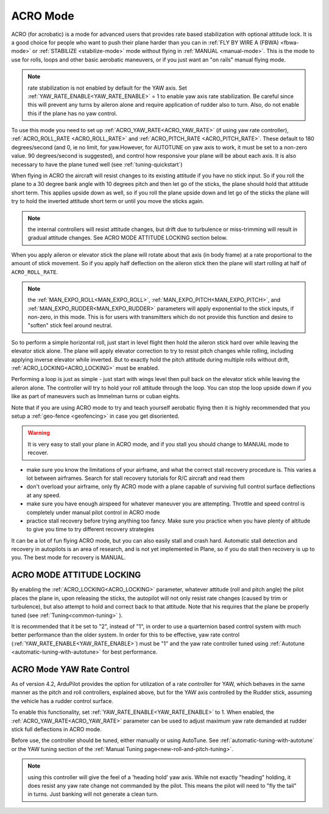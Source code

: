 .. _acro-mode:

=========
ACRO Mode
=========

ACRO (for acrobatic) is a mode for advanced users that provides rate
based stabilization with optional attitude lock. It is a good choice for people
who want to push their plane harder than you can in :ref:`FLY BY WIRE A (FBWA) <fbwa-mode>` or :ref:`STABILIZE <stabilize-mode>` mode without
flying in :ref:`MANUAL <manual-mode>`. This is the mode to use for rolls,
loops and other basic aerobatic maneuvers, or if you just want an "on
rails" manual flying mode.

.. note:: rate stabilization is not enabled by default for the YAW axis. Set :ref:`YAW_RATE_ENABLE<YAW_RATE_ENABLE>` = 1 to enable yaw axis rate stabilization. Be careful since this will prevent any turns by aileron alone and require application of rudder also to turn. Also, do not enable this if the plane has no yaw control.

To use this mode you need to set up :ref:`ACRO_YAW_RATE<ACRO_YAW_RATE>` (if using yaw rate controller), :ref:`ACRO_ROLL_RATE <ACRO_ROLL_RATE>`
and :ref:`ACRO_PITCH_RATE <ACRO_PITCH_RATE>`. These default to 180 degrees/second (and 0, ie no limit, for yaw.However, for AUTOTUNE on yaw axis to work, it must be set to a non-zero value. 90 degrees/second is suggested), and control how responsive your
plane will be about each axis. It is also necessary to have the plane tuned well (see :ref:`tuning-quickstart`)

When flying in ACRO the aircraft will resist changes to its existing attitude
if you have no stick input. So if you roll the plane to a 30 degree bank
angle with 10 degrees pitch and then let go of the sticks, the plane
should hold that attitude short term. This applies upside down as well, so if you
roll the plane upside down and let go of the sticks the plane will try
to hold the inverted attitude short term or until you move the sticks again.

.. note:: the internal controllers will resist attitude changes, but drift due to turbulence or miss-trimming will result in gradual attitude changes. See ACRO MODE ATTITUDE LOCKING section below.

When you apply aileron or elevator stick the plane will rotate about
that axis (in body frame) at a rate proportional to the amount of stick
movement. So if you apply half deflection on the aileron stick then the
plane will start rolling at half of ``ACRO_ROLL_RATE``.

.. note:: the :ref:`MAN_EXPO_ROLL<MAN_EXPO_ROLL>`, :ref:`MAN_EXPO_PITCH<MAN_EXPO_PITCH>`, and :ref:`MAN_EXPO_RUDDER<MAN_EXPO_RUDDER>` parameters will apply exponential to the stick inputs, if non-zero, in this mode. This is for users with transmitters which do not provide this function and desire to "soften" stick feel around neutral.

So to perform a simple horizontal roll, just start in level flight then
hold the aileron stick hard over while leaving the elevator stick alone.
The plane will apply elevator correction to try to resist pitch changes while
rolling, including applying inverse elevator while inverted. But to exactly hold the
pitch attitude during multiple rolls without drift, :ref:`ACRO_LOCKING<ACRO_LOCKING>` must be enabled.

Performing a loop is just as simple - just start with wings level then
pull back on the elevator stick while leaving the aileron alone. The
controller will try to hold your roll attitude through the loop. You can
stop the loop upside down if you like as part of maneuvers such as
Immelman turns or cuban eights.

Note that if you are using ACRO mode to try and teach yourself aerobatic
flying then it is highly recommended that you setup a
:ref:`geo-fence <geofencing>` in case you get disoriented.

.. warning::

   It is very easy to stall your plane in ACRO mode, and if you
   stall you should change to MANUAL mode to recover.

-  make sure you know the limitations of your airframe, and what the
   correct stall recovery procedure is. This varies a lot between
   airframes. Search for stall recovery tutorials for R/C aircraft and
   read them
-  don't overload your airframe, only fly ACRO mode with a plane capable of surviving full control surface deflections at any speed.
-  make sure you have enough airspeed for whatever maneuver you are
   attempting. Throttle and speed control is completely under manual
   pilot control in ACRO mode
-  practice stall recovery before trying anything too fancy. Make sure
   you practice when you have plenty of altitude to give you time to try
   different recovery strategies

It can be a lot of fun flying ACRO mode, but you can also easily stall
and crash hard. Automatic stall detection and recovery in autopilots is
an area of research, and is not yet implemented in Plane, so if you do
stall then recovery is up to you. The best mode for recovery is MANUAL.

ACRO MODE ATTITUDE LOCKING
==========================

By enabling the :ref:`ACRO_LOCKING<ACRO_LOCKING>` parameter, whatever attitude (roll and pitch angle) the pilot places the plane in, upon releasing the sticks, the autopilot will not only resist rate changes (caused by trim or turbulence), but also attempt to hold and correct back to that attitude. Note that his requires that the plane be properly tuned (see :ref:`Tuning<common-tuning>` ).

It is recommended that it be set to "2", instead of "1", in order to use a quarternion based control system with much better performance than the older system. In order for this to be effective, yaw rate control (:ref:`YAW_RATE_ENABLE<YAW_RATE_ENABLE>`) must be "1" and the yaw rate controller tuned using :ref:`Autotune <automatic-tuning-with-autotune>` for best performance.

ACRO Mode YAW Rate Control
==========================

As of version 4.2, ArduPilot provides the option for utilization of a rate controller for YAW, which behaves in the same manner as the pitch and roll controllers, explained above, but for the YAW axis controlled by the Rudder stick, assuming the vehicle has a rudder control surface.

To enable this functionality, set :ref:`YAW_RATE_ENABLE<YAW_RATE_ENABLE>` to 1. When enabled, the :ref:`ACRO_YAW_RATE<ACRO_YAW_RATE>` parameter can be used to adjust maximum yaw rate demanded at rudder stick full deflections in ACRO mode.

Before use, the controller should be tuned, either manually or using AutoTune. See :ref:`automatic-tuning-with-autotune` or the YAW tuning section of the :ref:`Manual Tuning page<new-roll-and-pitch-tuning>`.

.. note:: using this controller will give the feel of a 'heading hold' yaw axis. While not exactly "heading" holding, it does resist any yaw rate change not commanded by the pilot. This means the pilot will need to "fly the tail" in turns. Just banking will not generate a clean turn.

